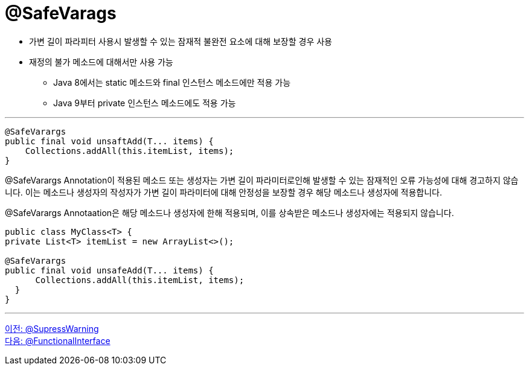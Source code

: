 = @SafeVarags

* 가변 길이 파라피터 사용시 발생할 수 있는 잠재적 불완전 요소에 대해 보장할 경우 사용
* 재정의 불가 메소드에 대해서만 사용 가능
** Java 8에서는 static 메소드와 final 인스턴스 메소드에만 적용 가능
** Java 9부터 private 인스턴스 메소드에도 적용 가능

---

[sourcek java]
----
@SafeVarargs
public final void unsaftAdd(T... items) {
    Collections.addAll(this.itemList, items);
}
----

@SafeVarargs Annotation이 적용된 메소드 또는 생성자는 가변 길이 파라미터로인해 발생할 수 있는 잠재적인 오류 가능성에 대해 경고하지 않습니다. 이는 메소드나 생성자의 작성자가 가변 길이 파라미터에 대해 안정성을 보장할 경우 해당 메소드나 생성자에 적용합니다.

@SafeVarargs Annotaation은 해당 메소드나 생성자에 한해 적용되며, 이를 상속받은 메소드나 생성자에는 적용되지 않습니다.

[source, java]
----
public class MyClass<T> {
private List<T> itemList = new ArrayList<>();

@SafeVarargs
public final void unsafeAdd(T... items) {
      Collections.addAll(this.itemList, items);
  }
}
----

---

link:./13_supresswarning.adoc[이전: @SupressWarning] +
link:./15_functionalinterface.adoc[다음: @FunctionalInterface]